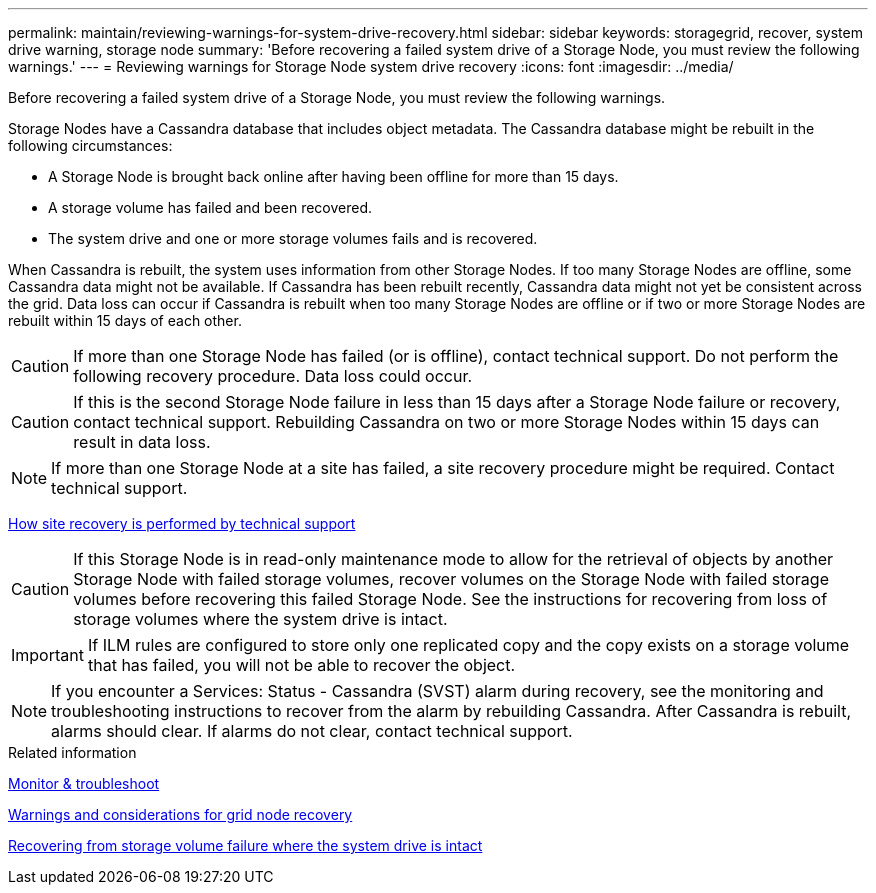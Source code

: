 ---
permalink: maintain/reviewing-warnings-for-system-drive-recovery.html
sidebar: sidebar
keywords: storagegrid, recover, system drive warning, storage node
summary: 'Before recovering a failed system drive of a Storage Node, you must review the following warnings.'
---
= Reviewing warnings for Storage Node system drive recovery
:icons: font
:imagesdir: ../media/

[.lead]
Before recovering a failed system drive of a Storage Node, you must review the following warnings.

Storage Nodes have a Cassandra database that includes object metadata. The Cassandra database might be rebuilt in the following circumstances:

* A Storage Node is brought back online after having been offline for more than 15 days.
* A storage volume has failed and been recovered.
* The system drive and one or more storage volumes fails and is recovered.

When Cassandra is rebuilt, the system uses information from other Storage Nodes. If too many Storage Nodes are offline, some Cassandra data might not be available. If Cassandra has been rebuilt recently, Cassandra data might not yet be consistent across the grid. Data loss can occur if Cassandra is rebuilt when too many Storage Nodes are offline or if two or more Storage Nodes are rebuilt within 15 days of each other.

CAUTION: If more than one Storage Node has failed (or is offline), contact technical support. Do not perform the following recovery procedure. Data loss could occur.

CAUTION: If this is the second Storage Node failure in less than 15 days after a Storage Node failure or recovery, contact technical support. Rebuilding Cassandra on two or more Storage Nodes within 15 days can result in data loss.

NOTE: If more than one Storage Node at a site has failed, a site recovery procedure might be required. Contact technical support.

xref:how-site-recovery-is-performed-by-technical-support.adoc[How site recovery is performed by technical support]

CAUTION: If this Storage Node is in read-only maintenance mode to allow for the retrieval of objects by another Storage Node with failed storage volumes, recover volumes on the Storage Node with failed storage volumes before recovering this failed Storage Node. See the instructions for recovering from loss of storage volumes where the system drive is intact.

IMPORTANT: If ILM rules are configured to store only one replicated copy and the copy exists on a storage volume that has failed, you will not be able to recover the object.

NOTE: If you encounter a Services: Status - Cassandra (SVST) alarm during recovery, see the monitoring and troubleshooting instructions to recover from the alarm by rebuilding Cassandra. After Cassandra is rebuilt, alarms should clear. If alarms do not clear, contact technical support.

.Related information

xref:../monitor/index.adoc[Monitor & troubleshoot]

xref:warnings-and-considerations-for-grid-node-recovery.adoc[Warnings and considerations for grid node recovery]

xref:recovering-from-storage-volume-failure-where-system-drive-is-intact.adoc[Recovering from storage volume failure where the system drive is intact]
